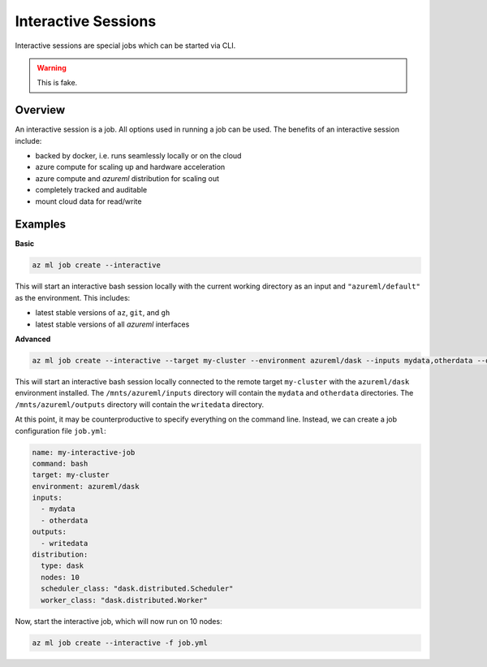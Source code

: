 Interactive Sessions
====================

Interactive sessions are special jobs which can be started via CLI.

.. warning::
    This is fake.

Overview
--------

An interactive session is a job. All options used in running a job can be used. The benefits of an interactive session include:

- backed by docker, i.e. runs seamlessly locally or on the cloud
- azure compute for scaling up and hardware acceleration
- azure compute and `azureml` distribution for scaling out
- completely tracked and auditable
- mount cloud data for read/write

Examples
--------

**Basic**

.. code-block:: console

    az ml job create --interactive

This will start an interactive bash session locally with the current working directory as an input and ``"azureml/default"`` as the environment. This includes:

- latest stable versions of ``az``, ``git``, and ``gh``
- latest stable versions of all `azureml` interfaces

**Advanced**

.. code-block:: console

    az ml job create --interactive --target my-cluster --environment azureml/dask --inputs mydata,otherdata --outputs writedata

This will start an interactive bash session locally connected to the remote target ``my-cluster`` with the ``azureml/dask`` environment installed. The ``/mnts/azureml/inputs`` directory will contain the ``mydata`` and ``otherdata`` directories. The ``/mnts/azureml/outputs`` directory will contain the ``writedata`` directory. 

At this point, it may be counterproductive to specify everything on the command line. Instead, we can create a job configuration file ``job.yml``:

.. code-block:: yaml

    name: my-interactive-job
    command: bash
    target: my-cluster
    environment: azureml/dask
    inputs:
      - mydata
      - otherdata
    outputs:
      - writedata
    distribution:
      type: dask
      nodes: 10
      scheduler_class: "dask.distributed.Scheduler"
      worker_class: "dask.distributed.Worker"


Now, start the interactive job, which will now run on 10 nodes:

.. code-block:: console

    az ml job create --interactive -f job.yml